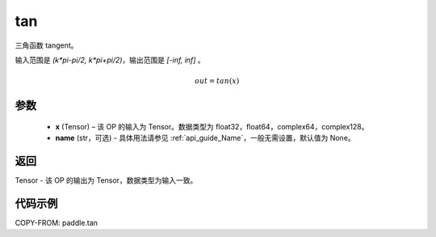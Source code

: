 .. _cn_api_paddle_tan:

tan
-------------------------------

.. py:function:: paddle.tan(x, name=None)
三角函数 tangent。

输入范围是 `(k*pi-pi/2, k*pi+pi/2)`，输出范围是 `[-inf, inf]` 。

.. math::
    out = tan(x)

参数
:::::::::

  - **x** (Tensor) – 该 OP 的输入为 Tensor。数据类型为 float32，float64，complex64，complex128。
  - **name** (str，可选) - 具体用法请参见 :ref:`api_guide_Name`，一般无需设置，默认值为 None。


返回
:::::::::

Tensor - 该 OP 的输出为 Tensor，数据类型为输入一致。


代码示例
:::::::::

COPY-FROM: paddle.tan
